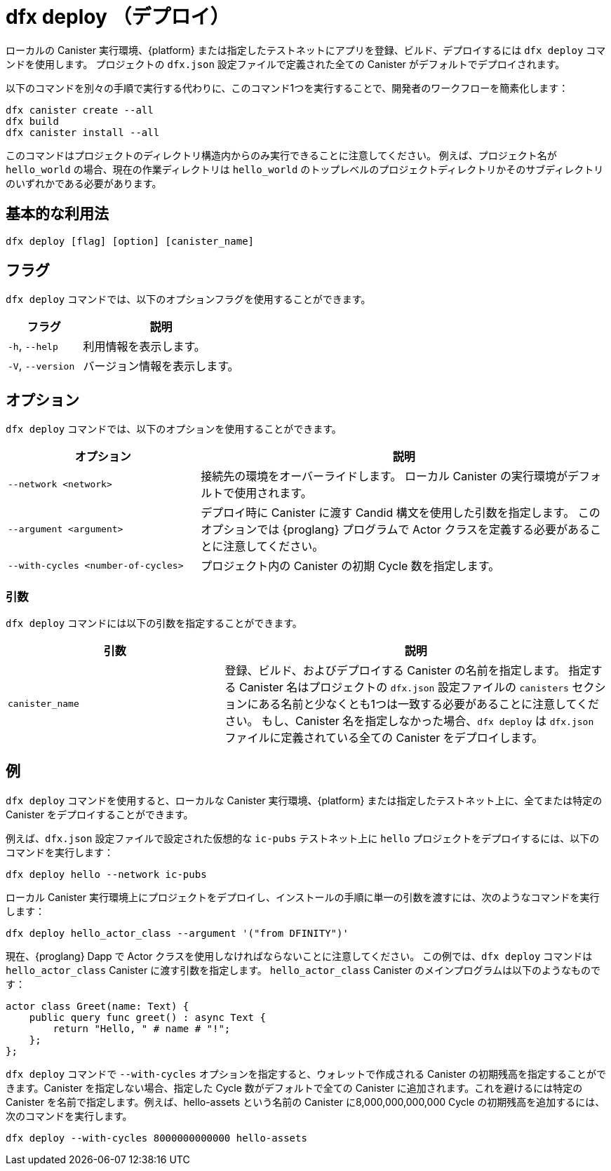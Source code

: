 = dfx deploy （デプロイ）

ローカルの Canister 実行環境、{platform} または指定したテストネットにアプリを登録、ビルド、デプロイするには `+dfx deploy+` コマンドを使用します。
プロジェクトの `+dfx.json+` 設定ファイルで定義された全ての Canister がデフォルトでデプロイされます。

以下のコマンドを別々の手順で実行する代わりに、このコマンド1つを実行することで、開発者のワークフローを簡素化します：

....
dfx canister create --all
dfx build
dfx canister install --all
....

このコマンドはプロジェクトのディレクトリ構造内からのみ実行できることに注意してください。
例えば、プロジェクト名が `+hello_world+` の場合、現在の作業ディレクトリは `+hello_world+` のトップレベルのプロジェクトディレクトリかそのサブディレクトリのいずれかである必要があります。

== 基本的な利用法

[source,bash]
----
dfx deploy [flag] [option] [canister_name]
----

== フラグ

`+dfx deploy+` コマンドでは、以下のオプションフラグを使用することができます。

[width="100%",cols="<32%,<68%",options="header"]
|===
|フラグ |説明
|`+-h+`, `+--help+` |利用情報を表示します。
|`+-V+`, `+--version+` |バージョン情報を表示します。
|===

== オプション

`+dfx deploy+` コマンドでは、以下のオプションを使用することができます。

[width="100%",cols="<32%,<68%",options="header"]
|===
|オプション |説明

|`+--network <network>+` |接続先の環境をオーバーライドします。
ローカル Canister の実行環境がデフォルトで使用されます。

|`+--argument <argument>+` |デプロイ時に Canister に渡す Candid 構文を使用した引数を指定します。
このオプションでは {proglang} プログラムで Actor クラスを定義する必要があることに注意してください。

|`+--with-cycles <number-of-cycles>+` |プロジェクト内の Canister の初期 Cycle 数を指定します。
|===

=== 引数

`+dfx deploy+` コマンドには以下の引数を指定することができます。

[width="100%",cols="<36%,<64%",options="header"]
|===

|引数 |説明

|`+canister_name+` |登録、ビルド、およびデプロイする Canister の名前を指定します。
指定する Canister 名はプロジェクトの `+dfx.json+` 設定ファイルの `+canisters+` セクションにある名前と少なくとも1つは一致する必要があることに注意してください。
もし、Canister 名を指定しなかった場合、`dfx deploy` は `+dfx.json+` ファイルに定義されている全ての Canister をデプロイします。
|===

== 例

`+dfx deploy+` コマンドを使用すると、ローカルな Canister 実行環境、{platform} または指定したテストネット上に、全てまたは特定の Canister をデプロイすることができます。

例えば、`+dfx.json+` 設定ファイルで設定された仮想的な `+ic-pubs+` テストネット上に `+hello+` プロジェクトをデプロイするには、以下のコマンドを実行します：

[source,bash]
----
dfx deploy hello --network ic-pubs
----

ローカル Canister 実行環境上にプロジェクトをデプロイし、インストールの手順に単一の引数を渡すには、次のようなコマンドを実行します：

[source,bash]
----
dfx deploy hello_actor_class --argument '("from DFINITY")'
----

現在、{proglang} Dapp で Actor クラスを使用しなければならないことに注意してください。
この例では、`+dfx deploy+` コマンドは `+hello_actor_class+` Canister に渡す引数を指定します。
`+hello_actor_class+` Canister のメインプログラムは以下のようなものです：

....
actor class Greet(name: Text) {
    public query func greet() : async Text {
        return "Hello, " # name # "!";
    };
};
....

`+dfx deploy+` コマンドで `+--with-cycles+` オプションを指定すると、ウォレットで作成される Canister の初期残高を指定することができます。Canister を指定しない場合、指定した Cycle 数がデフォルトで全ての Canister に追加されます。これを避けるには特定の Canister を名前で指定します。例えば、hello-assets という名前の Canister に8,000,000,000,000 Cycle の初期残高を追加するには、次のコマンドを実行します。

[source,bash]
----
dfx deploy --with-cycles 8000000000000 hello-assets
----



////
= dfx deploy

Use the `+dfx deploy+` command to register, build, and deploy a dapp on the local canister execution environment, on the {platform} or on a specified testnet.
By default, all canisters defined in the project `+dfx.json+` configuration file are deployed.

This command simplifies the developer workflow by enabling you to run one command instead of running the following commands as separate steps:

....
dfx canister create --all
dfx build
dfx canister install --all
....

Note that you can only run this command from within the project directory structure.
For example, if your project name is `+hello_world+`, your current working directory must be the `+hello_world+` top-level project directory or one of its subdirectories.

== Basic usage

[source,bash]
----
dfx deploy [flag] [option] [canister_name]
----

== Flags

You can use the following optional flags with the `+dfx deploy+` command.

[width="100%",cols="<32%,<68%",options="header"]
|===
|Flag |Description
|`+-h+`, `+--help+` |Displays usage information.
|`+-V+`, `+--version+` |Displays version information.
|===

== Options

You can use the following options with the `+dfx deploy+` command.

[width="100%",cols="<32%,<68%",options="header"]
|===
|Option |Description

|`+--network <network>+` |Overrides the environment to connect to.
By default, the local canister execution environment is used.

|`+--argument <argument>+` |Specifies an argument using Candid syntax to pass to the canister during deployment.
Note that this option requires you to define an actor class in the {proglang} program.

|`+--with-cycles <number-of-cycles>+` |Enables you to specify the initial number of cycles for a canister in a project. 
|===

=== Arguments

You can specify the following arguments for the `+dfx deploy+` command.

[width="100%",cols="<36%,<64%",options="header"]
|===

|Argument |Description

|`+canister_name+` |Specifies the name of the canister you want to register, build, and deploy.
Note that the canister name you specify must match at least one name in the `+canisters+` section of the `+dfx.json+` configuration file for the project.
If you don't specify a canister name, `dfx deploy` will deploy all canisters defined in the `+dfx.json+` file.
|===

== Examples

You can use the `+dfx deploy+` command to deploy all or specific canisters on the local canister execution environment, on the {platform} or on a specified testnet.

For example, to deploy the `+hello+` project on the hypothetical `+ic-pubs+` testnet configured in the `+dfx.json+` configuration file, you can run the following command:

[source,bash]
----
dfx deploy hello --network ic-pubs
----

To deploy a project on the local canister execution environment and pass a single argument to the installation step, you can run a command similar to the following:

[source,bash]
----
dfx deploy hello_actor_class --argument '("from DFINITY")'
----

Note that currently you must use an actor class in your {proglang} dapp.
In this example, the `+dfx deploy+` command specifies an argument to pass to the `+hello_actor_class+` canister.
The main program for the `+hello_actor_class+` canister looks like this:

....
actor class Greet(name: Text) {
    public query func greet() : async Text {
        return "Hello, " # name # "!";
    };
};
....

You can use the `+dfx deploy+` command with the `+--with-cycles+` option to specify the initial balance of a canister created by your wallet. If you don't specify a canister, the number of cycles you specify will be added to all canisters by default. To avoid this, specify a specific canister by name. For example, to add an initial balance of 8000000000000 cycles to a canister called "hello-assets", run the following command:    

[source,bash]
----
dfx deploy --with-cycles 8000000000000 hello-assets
----



////

